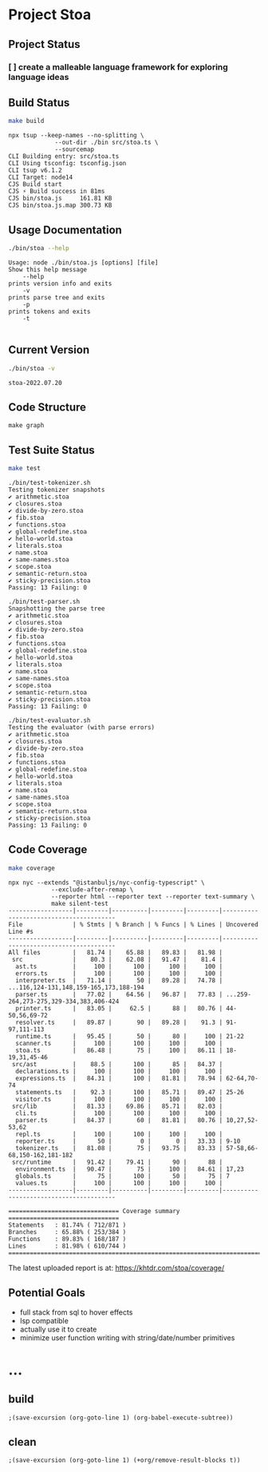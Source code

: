 * Project Stoa

** Project Status
*** [ ] create a malleable language framework for exploring language ideas

** Build Status
#+begin_src sh :exports both :results verbatim
make build
#+end_src

#+RESULTS:
#+begin_example
npx tsup --keep-names --no-splitting \
	         --out-dir ./bin src/stoa.ts \
	         --sourcemap
CLI Building entry: src/stoa.ts
CLI Using tsconfig: tsconfig.json
CLI tsup v6.1.2
CLI Target: node14
CJS Build start
CJS ⚡️ Build success in 81ms
CJS bin/stoa.js     161.81 KB
CJS bin/stoa.js.map 300.73 KB
#+end_example

** Usage Documentation
#+begin_src sh :exports both :results verbatim
./bin/stoa --help
#+end_src

#+RESULTS:
#+begin_example
Usage: node ./bin/stoa.js [options] [file]
Show this help message
    --help
prints version info and exits
    -v
prints parse tree and exits
    -p
prints tokens and exits
    -t

#+end_example

** Current Version
#+begin_src sh :exports both :results verbatim
./bin/stoa -v
#+end_src

#+RESULTS:
: stoa-2022.07.20

** Code Structure
#+begin_src shell :results none
make graph
#+end_src

[[./dependency-graph.png]]


** Test Suite Status

#+begin_src sh :exports both :results verbatim
make test
#+end_src

#+RESULTS:
#+begin_example
./bin/test-tokenizer.sh
Testing tokenizer snapshots
✔ arithmetic.stoa
✔ closures.stoa
✔ divide-by-zero.stoa
✔ fib.stoa
✔ functions.stoa
✔ global-redefine.stoa
✔ hello-world.stoa
✔ literals.stoa
✔ name.stoa
✔ same-names.stoa
✔ scope.stoa
✔ semantic-return.stoa
✔ sticky-precision.stoa
Passing: 13 Failing: 0

./bin/test-parser.sh
Snapshotting the parse tree
✔ arithmetic.stoa
✔ closures.stoa
✔ divide-by-zero.stoa
✔ fib.stoa
✔ functions.stoa
✔ global-redefine.stoa
✔ hello-world.stoa
✔ literals.stoa
✔ name.stoa
✔ same-names.stoa
✔ scope.stoa
✔ semantic-return.stoa
✔ sticky-precision.stoa
Passing: 13 Failing: 0

./bin/test-evaluator.sh
Testing the evaluator (with parse errors)
✔ arithmetic.stoa
✔ closures.stoa
✔ divide-by-zero.stoa
✔ fib.stoa
✔ functions.stoa
✔ global-redefine.stoa
✔ hello-world.stoa
✔ literals.stoa
✔ name.stoa
✔ same-names.stoa
✔ scope.stoa
✔ semantic-return.stoa
✔ sticky-precision.stoa
Passing: 13 Failing: 0
#+end_example


** Code Coverage

#+begin_src sh :exports both :results verbatim
make coverage
#+end_src

#+RESULTS:
#+begin_example
npx nyc --extends "@istanbuljs/nyc-config-typescript" \
	        --exclude-after-remap \
	        --reporter html --reporter text --reporter text-summary \
            make silent-test
------------------|---------|----------|---------|---------|----------------------------------------
File              | % Stmts | % Branch | % Funcs | % Lines | Uncovered Line #s
------------------|---------|----------|---------|---------|----------------------------------------
All files         |   81.74 |    65.88 |   89.83 |   81.98 |
 src              |    80.3 |    62.08 |   91.47 |    81.4 |
  ast.ts          |     100 |      100 |     100 |     100 |
  errors.ts       |     100 |      100 |     100 |     100 |
  interpreter.ts  |   71.14 |       50 |   89.28 |   74.78 | ...116,124-131,148,159-165,173,188-194
  parser.ts       |   77.02 |    64.56 |   96.87 |   77.83 | ...259-264,273-275,329-334,383,406-424
  printer.ts      |   83.05 |     62.5 |      88 |   80.76 | 44-50,56,69-72
  resolver.ts     |   89.87 |       90 |   89.28 |    91.3 | 91-97,111-113
  runtime.ts      |   95.45 |       50 |      80 |     100 | 21-22
  scanner.ts      |     100 |      100 |     100 |     100 |
  stoa.ts         |   86.48 |       75 |     100 |   86.11 | 18-19,31,45-46
 src/ast          |    88.5 |      100 |      85 |   84.37 |
  declarations.ts |     100 |      100 |     100 |     100 |
  expressions.ts  |   84.31 |      100 |   81.81 |   78.94 | 62-64,70-74
  statements.ts   |    92.3 |      100 |   85.71 |   89.47 | 25-26
  visitor.ts      |     100 |      100 |     100 |     100 |
 src/lib          |   81.33 |    69.86 |   85.71 |   82.03 |
  cli.ts          |     100 |      100 |     100 |     100 |
  parser.ts       |   84.37 |       60 |   81.81 |   80.76 | 10,27,52-53,62
  repl.ts         |     100 |      100 |     100 |     100 |
  reporter.ts     |      50 |        0 |       0 |   33.33 | 9-10
  tokenizer.ts    |   81.08 |       75 |   93.75 |   83.33 | 57-58,66-68,150-162,181-182
 src/runtime      |   91.42 |    79.41 |      90 |      88 |
  environment.ts  |   90.47 |       75 |     100 |   84.61 | 17,23
  globals.ts      |      75 |      100 |      50 |      75 | 7
  values.ts       |     100 |      100 |     100 |     100 |
------------------|---------|----------|---------|---------|----------------------------------------

=============================== Coverage summary ===============================
Statements   : 81.74% ( 712/871 )
Branches     : 65.88% ( 253/384 )
Functions    : 89.83% ( 168/187 )
Lines        : 81.98% ( 610/744 )
================================================================================
#+end_example

The latest uploaded report is at: https://khtdr.com/stoa/coverage/


** Potential Goals
- full stack from sql to hover effects
- lsp compatible
- actually use it to create
- minimize user function writing with string/date/number primitives

* ...
** build
src_elisp[:results none]{;(save-excursion (org-goto-line 1) (org-babel-execute-subtree))}
** clean
src_elisp[:results none]{;(save-excursion (org-goto-line 1) (+org/remove-result-blocks t))}
